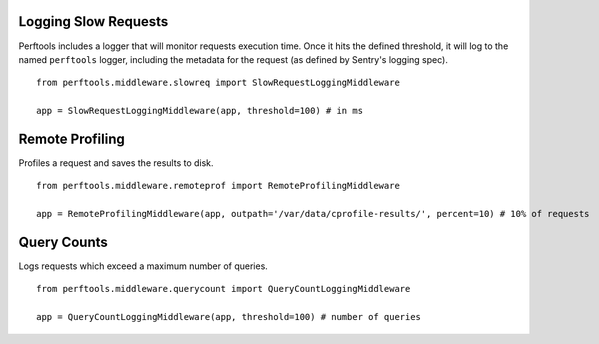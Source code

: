 Logging Slow Requests
=====================

Perftools includes a logger that will monitor requests execution time. Once it hits
the defined threshold, it will log to the named ``perftools`` logger, including the
metadata for the request (as defined by Sentry's logging spec).

::

    from perftools.middleware.slowreq import SlowRequestLoggingMiddleware

    app = SlowRequestLoggingMiddleware(app, threshold=100) # in ms

Remote Profiling
================

Profiles a request and saves the results to disk.

::

    from perftools.middleware.remoteprof import RemoteProfilingMiddleware

    app = RemoteProfilingMiddleware(app, outpath='/var/data/cprofile-results/', percent=10) # 10% of requests

Query Counts
============

Logs requests which exceed a maximum number of queries.

::

    from perftools.middleware.querycount import QueryCountLoggingMiddleware

    app = QueryCountLoggingMiddleware(app, threshold=100) # number of queries
